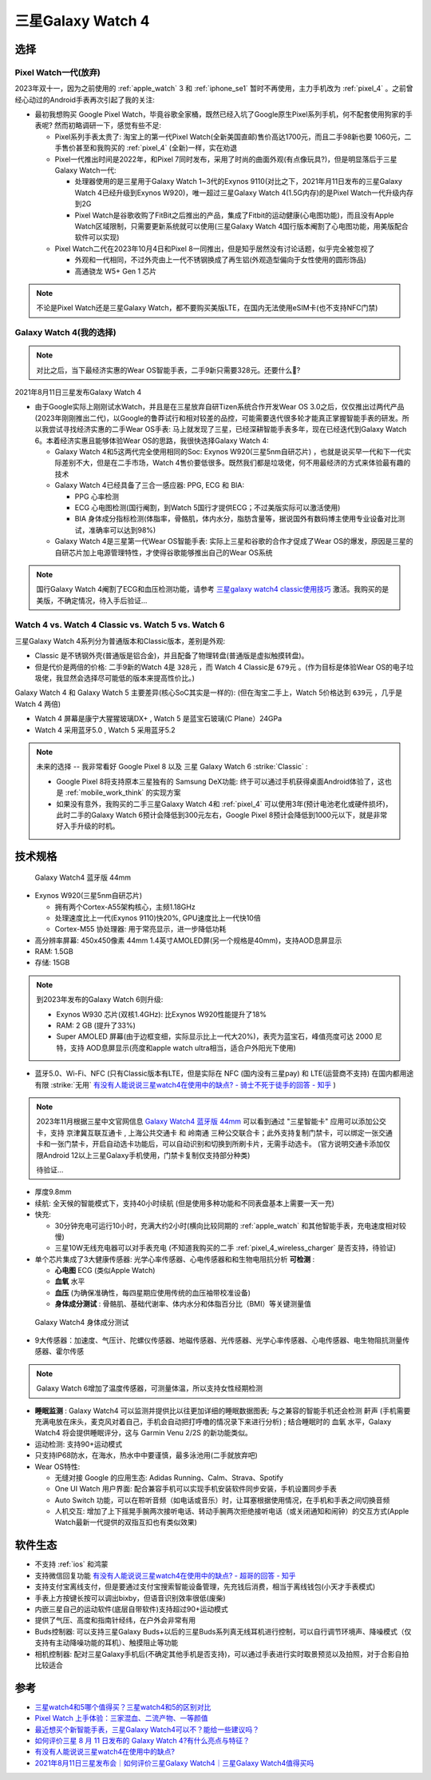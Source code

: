 .. _samsung_galaxy_watch_4:

=======================
三星Galaxy Watch 4
=======================

选择
======

Pixel Watch一代(放弃)
----------------------

2023年双十一，因为之前使用的 :ref:`apple_watch` 3 和 :ref:`iphone_se1` 暂时不再使用，主力手机改为 :ref:`pixel_4` 。之前曾经心动过的Android手表再次引起了我的关注:

- 最初我想购买 Google Pixel Watch，毕竟谷歌全家桶，既然已经入坑了Google原生Pixel系列手机，何不配套使用狗家的手表呢? 然而初略调研一下，感觉有些不足:

  - Pixel系列手表太贵了: 淘宝上的第一代Pixel Watch(全新美国直邮)售价高达1700元，而且二手98新也要 1060元，二手售价甚至和我购买的 :ref:`pixel_4` (全新)一样，实在劝退
  - Pixel一代推出时间是2022年，和Pixel 7同时发布，采用了时尚的曲面外观(有点像玩具?)，但是明显落后于三星Galaxy Watch一代:

    - 处理器使用的是三星用于Galaxy Watch 1~3代的Exynos 9110(对比之下，2021年月11日发布的三星Galaxy Watch 4已经升级到Exynos W920)，唯一超过三星Galaxy Watch 4(1.5G内存)的是Pixel Watch一代升级内存到2G
    - Pixel Watch是谷歌收购了FitBit之后推出的产品，集成了Fitbit的运动健康(心电图功能)，而且没有Apple Watch区域限制，只需要更新系统就可以使用(三星Galaxy Watch 4国行版本阉割了心电图功能，用美版配合软件可以实现)

  - Pixel Watch二代在2023年10月4日和Pixel 8一同推出，但是知乎居然没有讨论话题，似乎完全被忽视了

    - 外观和一代相同，不过外壳由上一代不锈钢换成了再生铝(外观造型偏向于女性使用的圆形饰品)
    - 高通骁龙 W5+ Gen 1 芯片

.. note::

   不论是Pixel Watch还是三星Galaxy Watch，都不要购买美版LTE，在国内无法使用eSIM卡(也不支持NFC门禁)

Galaxy Watch 4(我的选择)
--------------------------

.. note::

   对比之后，当下最经济实惠的Wear OS智能手表，二手9新只需要328元。还要什么🚴?

2021年8月11日三星发布Galaxy Watch 4

- 由于Google实际上刚刚试水Watch，并且是在三星放弃自研Tizen系统合作开发Wear OS 3.0之后，仅仅推出过两代产品(2023年刚刚推出二代)，以Google的鲁莽试行和相对较差的品控，可能需要迭代很多轮才能真正掌握智能手表的研发。所以我尝试寻找经济实惠的二手Wear OS手表: 马上就发现了三星，已经深耕智能手表多年，现在已经迭代到Galaxy Watch 6。本着经济实惠且能够体验Wear OS的思路，我很快选择Galaxy Watch 4:

  - Galaxy Watch 4和5这两代完全使用相同的Soc: Exynos W920(三星5nm自研芯片) ，也就是说买早一代和下一代实际差别不大，但是在二手市场，Watch 4售价要低很多。既然我们都是垃圾佬，何不用最经济的方式来体验最有趣的技术
  - Galaxy Watch 4已经具备了三合一感应器: PPG, ECG 和 BIA:

    - PPG 心率检测
    - ECG 心电图检测(国行阉割，到Watch 5国行才提供ECG；不过美版实际可以激活使用)
    - BIA 身体成分指标检测(体脂率，骨骼肌，体内水分，脂肪含量等，据说国外有数码博主使用专业设备对比测试，准确率可以达到98%)

  - Galaxy Watch 4是三星第一代Wear OS智能手表: 实际上三星和谷歌的合作才促成了Wear OS的爆发，原因是三星的自研芯片加上电源管理特性，才使得谷歌能够推出自己的Wear OS系统

.. note::

   国行Galaxy Watch 4阉割了ECG和血压检测功能，请参考 `三星galaxy watch4 classic使用技巧 <https://zhuanlan.zhihu.com/p/411079427>`_ 激活。我购买的是美版，不确定情况，待入手后验证...

Watch 4 vs. Watch 4 Classic vs. Watch 5 vs. Watch 6
-----------------------------------------------------

三星Galaxy Watch 4系列分为普通版本和Classic版本，差别是外观: 

- Classic 是不锈钢外壳(普通版是铝合金)，并且配备了物理转盘(普通版是虚拟触摸转盘)。
- 但是代价是两倍的价格: 二手9新的Watch 4是 ``328元`` ，而 Watch 4 Classic是 ``679元`` 。(作为目标是体验Wear OS的电子垃圾佬，我显然会选择尽可能低的版本来提高性价比。)

Galaxy Watch 4 和 Galaxy Watch 5 主要差异(核心SoC其实是一样的): (但在淘宝二手上，Watch 5价格达到 ``639元`` ，几乎是 Watch 4 两倍)

- Watch 4 屏幕是康宁大猩猩玻璃DX+ , Watch 5 是蓝宝石玻璃(C Plane）24GPa
- Watch 4 采用蓝牙5.0 , Watch 5 采用蓝牙5.2

.. note::

   未来的选择 -- 我非常看好 Google Pixel 8 以及 三星 Galaxy Watch 6 :strike:`Classic` :

   - Google Pixel 8将支持原本三星独有的 Samsung DeX功能: 终于可以通过手机获得桌面Android体验了，这也是 :ref:`mobile_work_think` 的实现方案
   - 如果没有意外，我购买的二手三星Galaxy Watch 4和 :ref:`pixel_4` 可以使用3年(预计电池老化或硬件损坏)，此时二手的Galaxy Watch 6预计会降低到300元左右，Google Pixel 8预计会降低到1000元以下，就是非常好入手升级的时机。

技术规格
===========

.. figure:: ../../_static/android/device/galaxy_watch_4.png

   Galaxy Watch4 蓝牙版 44mm

- Exynos W920(三星5nm自研芯片)

  - 拥有两个Cortex-A55架构核心，主频1.18GHz
  - 处理速度比上一代(Exynos 9110)快20%, GPU速度比上一代快10倍
  - Cortex-M55 协处理器: 用于常亮显示，进一步降低功耗

- 高分辨率屏幕: 450x450像素 44mm 1.4英寸AMOLED屏(另一个规格是40mm)，支持AOD息屏显示
- RAM: 1.5GB
- 存储: 15GB

.. note::

   到2023年发布的Galaxy Watch 6则升级:  

   - Exynos W930 芯片(双核1.4GHz): 比Exynos W920性能提升了18%
   - RAM: 2 GB (提升了33%)
   - Super AMOLED 屏幕(由于边框变细，实际显示比上一代大20%)，表壳为蓝宝石，峰值亮度可达 2000 尼特，支持 AOD息屏显示(亮度和apple watch ultra相当，适合户外阳光下使用)

- 蓝牙5.0、Wi-Fi、NFC (只有Classic版本有LTE，但是实际在 NFC (国内没有三星pay) 和 LTE(运营商不支持) 在国内都用途有限 :strike:`无用` `有没有人能说说三星watch4在使用中的缺点? - 骑士不死于徒手的回答 - 知乎 <https://www.zhihu.com/question/486166840/answer/2178992291>`_ )

.. note::

   2023年11月根据三星中文官网信息 `Galaxy Watch4 蓝牙版 44mm <https://www.samsung.com/cn/watches/galaxy-watch/galaxy-watch4-silver-bluetooth-sm-r870nzsachc/>`_ 可以看到通过 "三星智能卡" 应用可以添加公交卡，支持 ``京津冀互联互通卡`` , ``上海公共交通卡`` 和 ``岭南通`` 三种公交联合卡；此外支持复制门禁卡，可以绑定一张交通卡和一张门禁卡，开启自动选卡功能后，可以自动识别和切换到所刷卡片，无需手动选卡。 (官方说明交通卡添加仅限Android 12以上三星Galaxy手机使用，门禁卡复制仅支持部分种类)

   待验证...

- 厚度9.8mm

- 续航: 全天候的智能模式下，支持40小时续航 (但是使用多种功能和不同表盘基本上需要一天一充)
- 快充: 

  - 30分钟充电可运行10小时，充满大约2小时(横向比较同期的 :ref:`apple_watch` 和其他智能手表，充电速度相对较慢)
  - 三星10W无线充电器可以对手表充电 (不知道我购买的二手 :ref:`pixel_4_wireless_charger` 是否支持，待验证)

- 单个芯片集成了3大健康传感器: 光学心率传感器、心电传感器和和生物电阻抗分析 **可检测** :

  - **心电图** ECG (类似Apple Watch)
  - **血氧** 水平
  - **血压** (为确保准确性，每四星期应使用传统的血压袖带校准设备)
  - **身体成分测试** : 骨骼肌、基础代谢率、体内水分和体脂百分比（BMI）等关键测量值

.. figure:: ../../_static/android/device/galaxy_watch_4_body.png

   Galaxy Watch4 身体成分测试

- 9大传感器：加速度、气压计、陀螺仪传感器、地磁传感器、光传感器、光学心率传感器、心电传感器、电生物阻抗测量传感器、霍尔传感

.. note::

   Galaxy Watch 6增加了温度传感器，可测量体温，所以支持女性经期检测

- **睡眠监测** : Galaxy Watch4 可以监测并提供比以往更加详细的睡眠数据图表; 与之兼容的智能手机还会检测 ``鼾声`` (手机需要充满电放在床头，麦克风对着自己，手机会自动把打呼噜的情况录下来进行分析) ; 结合睡眠时的 ``血氧`` 水平，Galaxy Watch4 将会提供睡眠评分，这与 Garmin Venu 2/2S 的新功能类似。

- 运动检测: 支持90+运动模式

- 只支持IP68防水，在海水，热水中中要谨慎，最多泳池用(二手就放弃吧)

- Wear OS特性:

  - 无缝对接 Google 的应用生态: Adidas Running、Calm、Strava、Spotify
  - One UI Watch 用户界面: 配合兼容手机可以实现手机安装软件同步安装，手机设置同步手表
  - Auto Switch 功能，可以在聆听音频（如电话或音乐）时，让耳塞根据使用情况，在手机和手表之间切换音频
  - 人机交互: 增加了上下摇晃手腕两次接听电话、转动手腕两次拒绝接听电话（或关闭通知和闹钟）的交互方式(Apple Watch最新一代提供的双指互扣也有类似效果)

软件生态
=========

- 不支持 :ref:`ios` 和鸿蒙
- 支持微信回复功能 `有没有人能说说三星watch4在使用中的缺点? - 超哥的回答 - 知乎 <https://www.zhihu.com/question/486166840/answer/2280382303>`_
- 支持支付宝离线支付，但是要通过支付宝搜索智能设备管理，先充钱后消费，相当于离线钱包(小天才手表模式)
- 手表上方按键长按可以调出bixby，但语音识别效率很低(废柴)
- 内嵌三星自己的运动软件(底层自带软件)支持超过90+运动模式
- 提供了气压、高度和指南针经纬，在户外会非常有用
- Buds控制器: 可以支持三星Galaxy Buds+以后的三星Buds系列真无线耳机进行控制，可以自行调节环境声、降噪模式（仅支持有主动降噪功能的耳机）、触摸阻止等功能
- 相机控制器: 配对三星Galaxy手机后(不确定其他手机是否支持)，可以通过手表进行实时取景预览以及拍照，对于合影自拍比较适合

参考
======

- `三星watch4和5哪个值得买？三星watch4和5的区别对比 <https://zhuanlan.zhihu.com/p/576420643>`_
- `Pixel Watch 上手体验：三家混血、二流产物、一等颜值 <https://www.36kr.com/p/2002361952268800>`_
- `最近想买个新智能手表，三星Galaxy Watch4可以不？能给一些建议吗？ <https://www.zhihu.com/question/483664087/answer/2106793333>`_
- `如何评价三星 8 月 11 日发布的 Galaxy Watch 4?有什么亮点与特征？ <https://www.zhihu.com/question/479085586/answer/2061846895>`_
- `有没有人能说说三星watch4在使用中的缺点? <https://www.zhihu.com/question/486166840>`_
- `2021年8月11日三星发布会｜如何评价三星Galaxy Watch4｜三星Galaxy Watch4值得买吗 <https://zhuanlan.zhihu.com/p/398805886>`_

